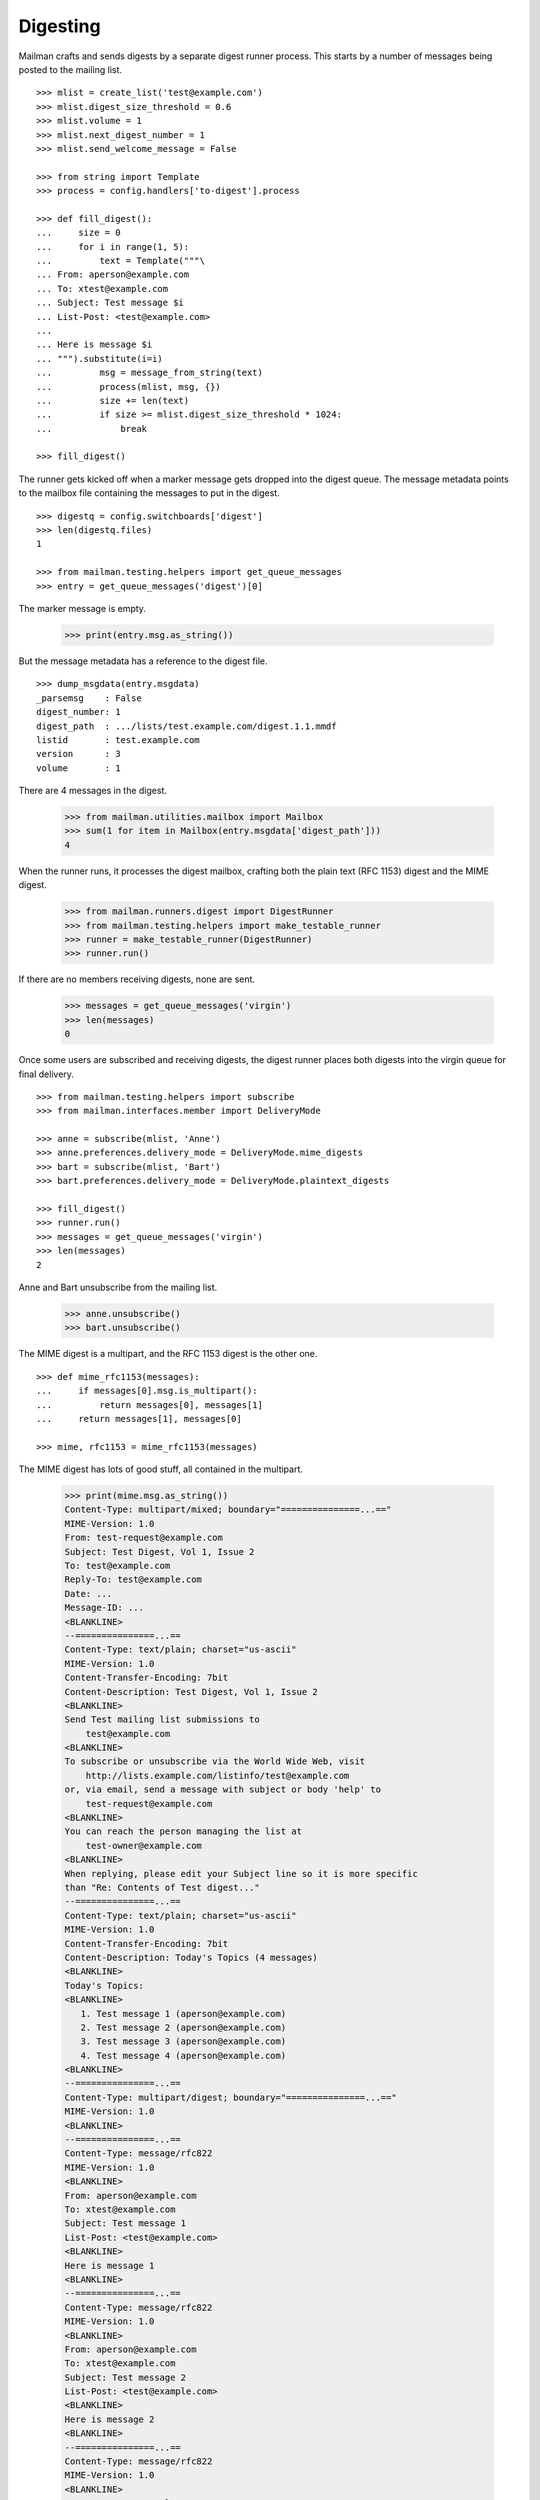 =========
Digesting
=========

Mailman crafts and sends digests by a separate digest runner process.  This
starts by a number of messages being posted to the mailing list.
::

    >>> mlist = create_list('test@example.com')
    >>> mlist.digest_size_threshold = 0.6
    >>> mlist.volume = 1
    >>> mlist.next_digest_number = 1
    >>> mlist.send_welcome_message = False

    >>> from string import Template
    >>> process = config.handlers['to-digest'].process

    >>> def fill_digest():
    ...     size = 0
    ...     for i in range(1, 5):
    ...         text = Template("""\
    ... From: aperson@example.com
    ... To: xtest@example.com
    ... Subject: Test message $i
    ... List-Post: <test@example.com>
    ...
    ... Here is message $i
    ... """).substitute(i=i)
    ...         msg = message_from_string(text)
    ...         process(mlist, msg, {})
    ...         size += len(text)
    ...         if size >= mlist.digest_size_threshold * 1024:
    ...             break

    >>> fill_digest()

The runner gets kicked off when a marker message gets dropped into the digest
queue.  The message metadata points to the mailbox file containing the
messages to put in the digest.
::

    >>> digestq = config.switchboards['digest']
    >>> len(digestq.files)
    1

    >>> from mailman.testing.helpers import get_queue_messages
    >>> entry = get_queue_messages('digest')[0]

The marker message is empty.

    >>> print(entry.msg.as_string())

But the message metadata has a reference to the digest file.
::

    >>> dump_msgdata(entry.msgdata)
    _parsemsg    : False
    digest_number: 1
    digest_path  : .../lists/test.example.com/digest.1.1.mmdf
    listid       : test.example.com
    version      : 3
    volume       : 1

..
    # Put the messages back in the queue for the runner to handle.
    >>> filebase = digestq.enqueue(entry.msg, entry.msgdata)

There are 4 messages in the digest.

    >>> from mailman.utilities.mailbox import Mailbox
    >>> sum(1 for item in Mailbox(entry.msgdata['digest_path']))
    4

When the runner runs, it processes the digest mailbox, crafting both the plain
text (RFC 1153) digest and the MIME digest.

    >>> from mailman.runners.digest import DigestRunner
    >>> from mailman.testing.helpers import make_testable_runner
    >>> runner = make_testable_runner(DigestRunner)
    >>> runner.run()

If there are no members receiving digests, none are sent.

    >>> messages = get_queue_messages('virgin')
    >>> len(messages)
    0

Once some users are subscribed and receiving digests, the digest runner places
both digests into the virgin queue for final delivery.
::

    >>> from mailman.testing.helpers import subscribe
    >>> from mailman.interfaces.member import DeliveryMode

    >>> anne = subscribe(mlist, 'Anne')
    >>> anne.preferences.delivery_mode = DeliveryMode.mime_digests
    >>> bart = subscribe(mlist, 'Bart')
    >>> bart.preferences.delivery_mode = DeliveryMode.plaintext_digests

    >>> fill_digest()
    >>> runner.run()
    >>> messages = get_queue_messages('virgin')
    >>> len(messages)
    2

Anne and Bart unsubscribe from the mailing list.

    >>> anne.unsubscribe()
    >>> bart.unsubscribe()

The MIME digest is a multipart, and the RFC 1153 digest is the other one.
::

    >>> def mime_rfc1153(messages):
    ...     if messages[0].msg.is_multipart():
    ...         return messages[0], messages[1]
    ...     return messages[1], messages[0]

    >>> mime, rfc1153 = mime_rfc1153(messages)

The MIME digest has lots of good stuff, all contained in the multipart.

    >>> print(mime.msg.as_string())
    Content-Type: multipart/mixed; boundary="===============...=="
    MIME-Version: 1.0
    From: test-request@example.com
    Subject: Test Digest, Vol 1, Issue 2
    To: test@example.com
    Reply-To: test@example.com
    Date: ...
    Message-ID: ...
    <BLANKLINE>
    --===============...==
    Content-Type: text/plain; charset="us-ascii"
    MIME-Version: 1.0
    Content-Transfer-Encoding: 7bit
    Content-Description: Test Digest, Vol 1, Issue 2
    <BLANKLINE>
    Send Test mailing list submissions to
        test@example.com
    <BLANKLINE>
    To subscribe or unsubscribe via the World Wide Web, visit
        http://lists.example.com/listinfo/test@example.com
    or, via email, send a message with subject or body 'help' to
        test-request@example.com
    <BLANKLINE>
    You can reach the person managing the list at
        test-owner@example.com
    <BLANKLINE>
    When replying, please edit your Subject line so it is more specific
    than "Re: Contents of Test digest..."
    --===============...==
    Content-Type: text/plain; charset="us-ascii"
    MIME-Version: 1.0
    Content-Transfer-Encoding: 7bit
    Content-Description: Today's Topics (4 messages)
    <BLANKLINE>
    Today's Topics:
    <BLANKLINE>
       1. Test message 1 (aperson@example.com)
       2. Test message 2 (aperson@example.com)
       3. Test message 3 (aperson@example.com)
       4. Test message 4 (aperson@example.com)
    <BLANKLINE>
    --===============...==
    Content-Type: multipart/digest; boundary="===============...=="
    MIME-Version: 1.0
    <BLANKLINE>
    --===============...==
    Content-Type: message/rfc822
    MIME-Version: 1.0
    <BLANKLINE>
    From: aperson@example.com
    To: xtest@example.com
    Subject: Test message 1
    List-Post: <test@example.com>
    <BLANKLINE>
    Here is message 1
    <BLANKLINE>
    --===============...==
    Content-Type: message/rfc822
    MIME-Version: 1.0
    <BLANKLINE>
    From: aperson@example.com
    To: xtest@example.com
    Subject: Test message 2
    List-Post: <test@example.com>
    <BLANKLINE>
    Here is message 2
    <BLANKLINE>
    --===============...==
    Content-Type: message/rfc822
    MIME-Version: 1.0
    <BLANKLINE>
    From: aperson@example.com
    To: xtest@example.com
    Subject: Test message 3
    List-Post: <test@example.com>
    <BLANKLINE>
    Here is message 3
    <BLANKLINE>
    --===============...==
    Content-Type: message/rfc822
    MIME-Version: 1.0
    <BLANKLINE>
    From: aperson@example.com
    To: xtest@example.com
    Subject: Test message 4
    List-Post: <test@example.com>
    <BLANKLINE>
    Here is message 4
    <BLANKLINE>
    --===============...==--
    <BLANKLINE>
    --===============...==
    Content-Type: text/plain; charset="us-ascii"
    MIME-Version: 1.0
    Content-Transfer-Encoding: 7bit
    Content-Description: Digest Footer
    <BLANKLINE>
    _______________________________________________
    Test mailing list
    test@example.com
    http://lists.example.com/listinfo/test@example.com
    <BLANKLINE>
    --===============...==--
    <BLANKLINE>

The RFC 1153 contains the digest in a single plain text message.

    >>> print(rfc1153.msg.as_string())
    From: test-request@example.com
    Subject: Test Digest, Vol 1, Issue 2
    To: test@example.com
    Reply-To: test@example.com
    Date: ...
    Message-ID: ...
    MIME-Version: 1.0
    Content-Type: text/plain; charset="us-ascii"
    Content-Transfer-Encoding: 7bit
    <BLANKLINE>
    Send Test mailing list submissions to
        test@example.com
    <BLANKLINE>
    To subscribe or unsubscribe via the World Wide Web, visit
        http://lists.example.com/listinfo/test@example.com
    or, via email, send a message with subject or body 'help' to
        test-request@example.com
    <BLANKLINE>
    You can reach the person managing the list at
        test-owner@example.com
    <BLANKLINE>
    When replying, please edit your Subject line so it is more specific
    than "Re: Contents of Test digest..."
    <BLANKLINE>
    Today's Topics:
    <BLANKLINE>
       1. Test message 1 (aperson@example.com)
       2. Test message 2 (aperson@example.com)
       3. Test message 3 (aperson@example.com)
       4. Test message 4 (aperson@example.com)
    <BLANKLINE>
    <BLANKLINE>
    ----------------------------------------------------------------------
    <BLANKLINE>
    From: aperson@example.com
    Subject: Test message 1
    To: xtest@example.com
    <BLANKLINE>
    Here is message 1
    <BLANKLINE>
    ------------------------------
    <BLANKLINE>
    From: aperson@example.com
    Subject: Test message 2
    To: xtest@example.com
    <BLANKLINE>
    Here is message 2
    <BLANKLINE>
    ------------------------------
    <BLANKLINE>
    From: aperson@example.com
    Subject: Test message 3
    To: xtest@example.com
    <BLANKLINE>
    Here is message 3
    <BLANKLINE>
    ------------------------------
    <BLANKLINE>
    From: aperson@example.com
    Subject: Test message 4
    To: xtest@example.com
    <BLANKLINE>
    Here is message 4
    <BLANKLINE>
    ------------------------------
    <BLANKLINE>
    Subject: Digest Footer
    <BLANKLINE>
    _______________________________________________
    Test mailing list
    test@example.com
    http://lists.example.com/listinfo/test@example.com
    <BLANKLINE>
    <BLANKLINE>
    ------------------------------
    <BLANKLINE>
    End of Test Digest, Vol 1, Issue 2
    **********************************
    <BLANKLINE>


Digest delivery
===============

A mailing list's members can choose to receive normal delivery, plain text
digests, or MIME digests.
::

    >>> len(get_queue_messages('virgin'))
    0

    >>> from mailman.interfaces.usermanager import IUserManager
    >>> from zope.component import getUtility
    >>> user_manager = getUtility(IUserManager)

    >>> from mailman.interfaces.member import DeliveryMode, MemberRole
    >>> def subscribe(email, mode):
    ...     address = user_manager.create_address(email)
    ...     member = mlist.subscribe(address, MemberRole.member)
    ...     member.preferences.delivery_mode = mode
    ...     return member

Two regular delivery members subscribe to the mailing list.

    >>> member_1 = subscribe('uperson@example.com', DeliveryMode.regular)
    >>> member_2 = subscribe('vperson@example.com', DeliveryMode.regular)

Two MIME digest members subscribe to the mailing list.

    >>> member_3 = subscribe('wperson@example.com', DeliveryMode.mime_digests)
    >>> member_4 = subscribe('xperson@example.com', DeliveryMode.mime_digests)

One RFC 1153 digest member subscribes to the mailing list.

    >>> member_5 = subscribe(
    ...     'yperson@example.com', DeliveryMode.plaintext_digests)
    >>> member_6 = subscribe(
    ...     'zperson@example.com', DeliveryMode.plaintext_digests)

When a digest gets sent, the appropriate recipient list is chosen.

    >>> mlist.preferred_language = 'en'
    >>> mlist.digest_size_threshold = 0.5
    >>> fill_digest()
    >>> runner.run()

The digests are sitting in the virgin queue.  One of them is the MIME digest
and the other is the RFC 1153 digest.
::

    >>> messages = get_queue_messages('virgin')
    >>> len(messages)
    2

    >>> mime, rfc1153 = mime_rfc1153(messages)

Only wperson and xperson get the MIME digests.

    >>> sorted(mime.msgdata['recipients'])
    ['wperson@example.com', 'xperson@example.com']

Only yperson and zperson get the RFC 1153 digests.

    >>> sorted(rfc1153.msgdata['recipients'])
    ['yperson@example.com', 'zperson@example.com']

Now uperson decides that they would like to start receiving digests too.
::

    >>> member_1.preferences.delivery_mode = DeliveryMode.mime_digests
    >>> fill_digest()
    >>> runner.run()

    >>> messages = get_queue_messages('virgin')
    >>> len(messages)
    2

    >>> mime, rfc1153 = mime_rfc1153(messages)
    >>> sorted(mime.msgdata['recipients'])
    ['uperson@example.com', 'wperson@example.com', 'xperson@example.com']

    >>> sorted(rfc1153.msgdata['recipients'])
    ['yperson@example.com', 'zperson@example.com']

At this point, both uperson and wperson decide that they'd rather receive
regular deliveries instead of digests.  uperson would like to get any last
digest that may be sent so that she doesn't miss anything.  wperson does care
as much and does not want to receive one last digest.
::

    >>> mlist.send_one_last_digest_to(
    ...     member_1.address, member_1.preferences.delivery_mode)

    >>> member_1.preferences.delivery_mode = DeliveryMode.regular
    >>> member_3.preferences.delivery_mode = DeliveryMode.regular

    >>> fill_digest()
    >>> runner.run()

    >>> messages = get_queue_messages('virgin')
    >>> mime, rfc1153 = mime_rfc1153(messages)
    >>> sorted(mime.msgdata['recipients'])
    ['uperson@example.com', 'xperson@example.com']

    >>> sorted(rfc1153.msgdata['recipients'])
    ['yperson@example.com', 'zperson@example.com']

Since uperson has received their last digest, they will not get any more of
them.
::

    >>> fill_digest()
    >>> runner.run()

    >>> messages = get_queue_messages('virgin')
    >>> len(messages)
    2

    >>> mime, rfc1153 = mime_rfc1153(messages)
    >>> sorted(mime.msgdata['recipients'])
    ['xperson@example.com']

    >>> sorted(rfc1153.msgdata['recipients'])
    ['yperson@example.com', 'zperson@example.com']
